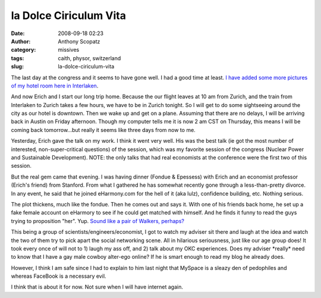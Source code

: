 la Dolce Ciriculum Vita
#######################
:date: 2008-09-18 02:23
:author: Anthony Scopatz
:category: missives
:tags: caith, physor, switzerland
:slug: la-dolce-ciriculum-vita

The last day at the congress and it seems to have gone well. I had a
good time at least. `I have added some more pictures of my hotel room
here in Interlaken`_.

And now Erich and I start our long trip home. Because the our flight
leaves at 10 am from Zurich, and the train from Interlaken to Zurich
takes a few hours, we have to be in Zurich tonight. So I will get to do
some sightseeing around the city as our hotel is downtown. Then we wake
up and get on a plane. Assuming that there are no delays, I will be
arriving back in Austin on Friday afternoon. Though my computer tells me
it is now 2 am CST on Thursday, this means I will be coming back
tomorrow...but really it seems like three days from now to me.

Yesterday, Erich gave the talk on my work. I think it went very well.
His was the best talk (ie got the most number of interested,
non-super-critical questions) of the session, which was my favorite
session of the congress (Nuclear Power and Sustainable Development).
NOTE: the only talks that had real economists at the conference were the
first two of this session.

But the real gem came that evening. I was having dinner (Fondue &
Epessess) with Erich and an economist professor (Erich's friend) from
Stanford. From what I gathered he has somewhat recently gone through a
less-than-pretty divorce. In any event, he said that he joined
eHarmony.com for the hell of it (aka lulz), confidence building, etc.
Nothing serious.

The plot thickens, much like the fondue. Then he comes out and says it.
With one of his friends back home, he set up a fake female account on
eHarmory to see if he could get matched with himself. And he finds it
funny to read the guys trying to proposition "her". Yup. `Sound like a
pair of Walkers, perhaps?`_

This being a group of scientists/engineers/economist, I got to watch my
adviser sit there and laugh at the idea and watch the two of them try to
pick apart the social networking scene. All in hilarious seriousness,
just like our age group does! It took every once of will not to 1) laugh
my ass off, and 2) talk about my OKC experiences. Does my adviser
\*really\* need to know that I have a gay male cowboy alter-ego online?
If he is smart enough to read my blog he already does.

However, I think I am safe since I had to explain to him last night that
MySpace is a sleazy den of pedophiles and whereas FaceBook is a
necessary evil.

I think that is about it for now. Not sure when I will have internet
again.

.. _I have added some more pictures of my hotel room here in Interlaken: http://picasaweb.google.com/scopatz/Interlaken#
.. _Sound like a pair of Walkers, perhaps?: http://scopatz.livejournal.com/2008/04/13/
